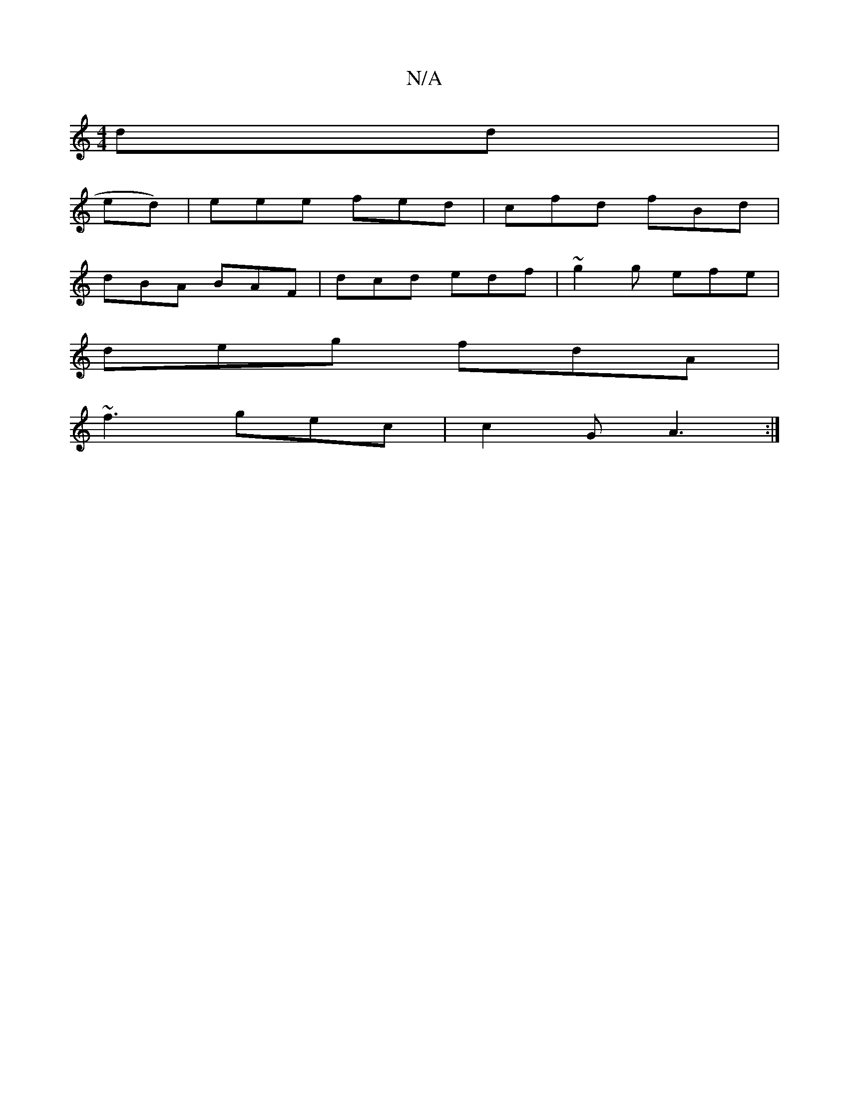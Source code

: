 X:1
T:N/A
M:4/4
R:N/A
K:Cmajor
dd|
ed)| leee fed|cfd fBd |
dBA BAF|dcd edf|~g2 g efe|
deg fdA|
~f3 gec| c2 G A3 :|

|:GA_ Bee|f2g fed|eAg dee|fed ede|
dfe gbd|dc~d2 | zBA GFA :||

c A2 :|
F ||
EAA dBc|d3A BdcB| Bd2 c2 :|

|: W|E2 A